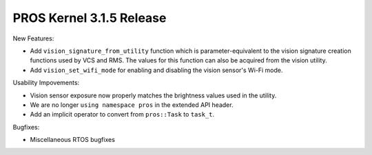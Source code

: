 =========================
PROS Kernel 3.1.5 Release
=========================

.. post:: 7 January, 2019
   :tags: blog, kernel-release

New Features:

- Add ``vision_signature_from_utility`` function which is parameter-equivalent to the vision signature creation functions used by VCS and RMS. The values for this function can also be acquired from the vision utility.
- Add ``vision_set_wifi_mode`` for enabling and disabling the vision sensor's Wi-Fi mode.

Usability Impovements:

- Vision sensor exposure now properly matches the brightness values used in the utility.
- We are no longer ``using namespace pros`` in the extended API header.
- Add an implicit operator to convert from ``pros::Task`` to ``task_t``.

Bugfixes:

- Miscellaneous RTOS bugfixes
